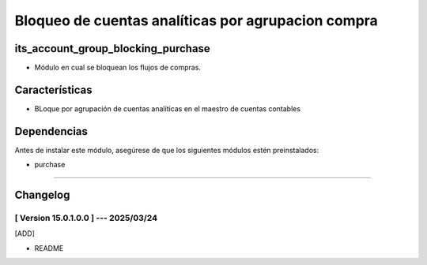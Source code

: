 Bloqueo de cuentas analíticas por agrupacion compra
===================================================

its_account_group_blocking_purchase
~~~~~~~~~~~~~~~~~~~~~~~~~~~~~~~~~~~

- Módulo en cual se bloquean los flujos de compras.

Características
~~~~~~~~~~~~~~~

- BLoque por agrupación de cuentas analíticas en el maestro de cuentas contables

Dependencias
~~~~~~~~~~~~

Antes de instalar este módulo, asegúrese de que los siguientes módulos estén preinstalados:

- purchase

-----------------------------------------------------------

Changelog
~~~~~~~~~

[ Version 15.0.1.0.0 ] --- 2025/03/24
+++++++++++++++++++++++++++++++++++++
[ADD]

- README